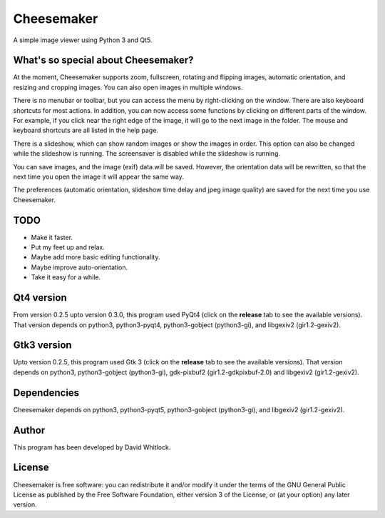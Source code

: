 Cheesemaker
===========

A simple image viewer using Python 3 and Qt5.

What's so special about Cheesemaker?
~~~~~~~~~~~~~~~~~~~~~~~~~~~~~~~~~~~~

At the moment, Cheesemaker supports zoom, fullscreen, rotating and
flipping images, automatic orientation, and resizing and cropping
images. You can also open images in multiple windows.

There is no menubar or toolbar, but you can access the menu by
right-clicking on the window. There are also keyboard shortcuts for most
actions. In addition, you can now access some functions by clicking on
different parts of the window. For example, if you click near the right
edge of the image, it will go to the next image in the folder. The mouse
and keyboard shortcuts are all listed in the help page.

There is a slideshow, which can show random images or show the images in
order. This option can also be changed while the slideshow is running.
The screensaver is disabled while the slideshow is running.

You can save images, and the image (exif) data will be saved. However,
the orientation data will be rewritten, so that the next time you open
the image it will appear the same way.

The preferences (automatic orientation, slideshow time delay and jpeg
image quality) are saved for the next time you use Cheesemaker.

TODO
~~~~

-  Make it faster.
-  Put my feet up and relax.
-  Maybe add more basic editing functionality.
-  Maybe improve auto-orientation.
-  Take it easy for a while.

Qt4 version
~~~~~~~~~~~

From version 0.2.5 upto version 0.3.0, this program used PyQt4 (click on
the **release** tab to see the available versions). That version depends
on python3, python3-pyqt4, python3-gobject (python3-gi), and libgexiv2
(gir1.2-gexiv2).

Gtk3 version
~~~~~~~~~~~~

Upto version 0.2.5, this program used Gtk 3 (click on the **release**
tab to see the available versions). That version depends on python3,
python3-gobject (python3-gi), gdk-pixbuf2 (gir1.2-gdkpixbuf-2.0) and
libgexiv2 (gir1.2-gexiv2).

Dependencies
~~~~~~~~~~~~

Cheesemaker depends on python3, python3-pyqt5, python3-gobject
(python3-gi), and libgexiv2 (gir1.2-gexiv2).

Author
~~~~~~

This program has been developed by David Whitlock.

License
~~~~~~~

Cheesemaker is free software: you can redistribute it and/or modify it
under the terms of the GNU General Public License as published by the
Free Software Foundation, either version 3 of the License, or (at your
option) any later version.
